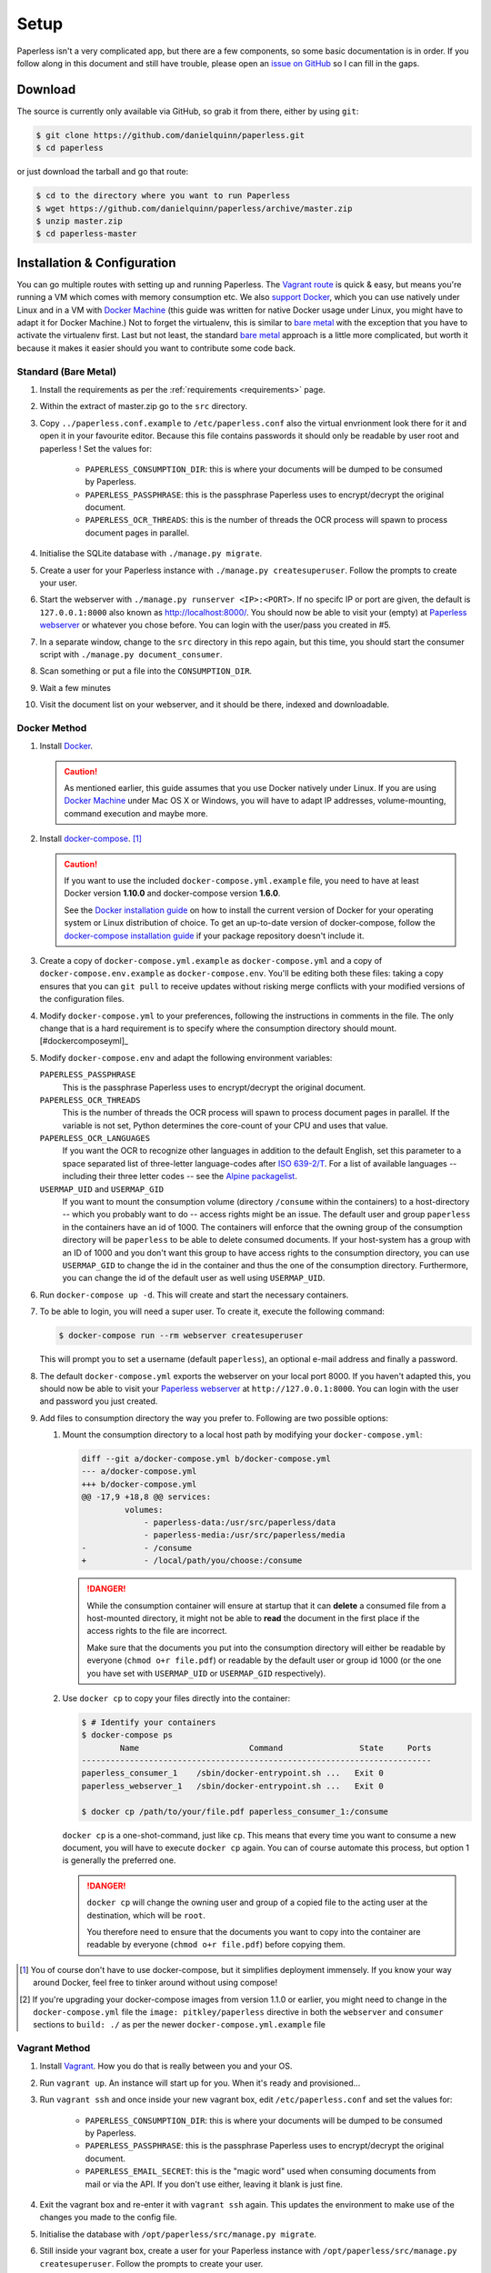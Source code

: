 .. _setup:

Setup
=====

Paperless isn't a very complicated app, but there are a few components, so some
basic documentation is in order.  If you follow along in this document and
still have trouble, please open an `issue on GitHub`_ so I can fill in the
gaps.

.. _issue on GitHub: https://github.com/danielquinn/paperless/issues


.. _setup-download:

Download
--------

The source is currently only available via GitHub, so grab it from there,
either by using ``git``:

.. code:: bash

    $ git clone https://github.com/danielquinn/paperless.git
    $ cd paperless

or just download the tarball and go that route:

.. code:: bash

    $ cd to the directory where you want to run Paperless
    $ wget https://github.com/danielquinn/paperless/archive/master.zip
    $ unzip master.zip
    $ cd paperless-master


.. _setup-installation:

Installation & Configuration
----------------------------

You can go multiple routes with setting up and running Paperless. The `Vagrant
route`_ is quick & easy, but means you're running a VM which comes with memory
consumption etc. We also `support Docker`_, which you can use natively under
Linux and in a VM with `Docker Machine`_ (this guide was written for native
Docker usage under Linux, you might have to adapt it for Docker Machine.)
Not to forget the virtualenv, this is similar to `bare metal`_ with the
exception that you have to activate the virtualenv first.
Last but not least, the standard `bare metal`_ approach is a little more
complicated, but worth it because it makes it easier should you want to
contribute some code back.

.. _Vagrant route: setup-installation-vagrant_
.. _support Docker: setup-installation-docker_
.. _bare metal: setup-installation-standard_
.. _Docker Machine: https://docs.docker.com/machine/


.. _setup-installation-standard:

Standard (Bare Metal)
.....................

1. Install the requirements as per the :ref:`requirements <requirements>` page.
2. Within the extract of master.zip go to the ``src`` directory.
3. Copy ``../paperless.conf.example`` to ``/etc/paperless.conf`` also the virtual
   envrionment look there for it and open it in your favourite editor.
   Because this file contains passwords it should only be readable by user root
   and paperless !  Set the values for:

    * ``PAPERLESS_CONSUMPTION_DIR``: this is where your documents will be
      dumped to be consumed by Paperless.
    * ``PAPERLESS_PASSPHRASE``: this is the passphrase Paperless uses to
      encrypt/decrypt the original document.
    * ``PAPERLESS_OCR_THREADS``: this is the number of threads the OCR process
      will spawn to process document pages in parallel.

4. Initialise the SQLite database with ``./manage.py migrate``.
5. Create a user for your Paperless instance with
   ``./manage.py createsuperuser``. Follow the prompts to create your user.
6. Start the webserver with ``./manage.py runserver <IP>:<PORT>``.
   If no specifc IP or port are given, the default is ``127.0.0.1:8000``
   also known as http://localhost:8000/.
   You should now be able to visit your (empty) at `Paperless webserver`_ or
   whatever you chose before.  You can login with the user/pass you created in
   #5.
7. In a separate window, change to the ``src`` directory in this repo again,
   but this time, you should start the consumer script with
   ``./manage.py document_consumer``.
8. Scan something or put a file into the  ``CONSUMPTION_DIR``.
9. Wait a few minutes
10. Visit the document list on your webserver, and it should be there, indexed
    and downloadable.

.. _Paperless webserver: http://127.0.0.1:8000


.. _setup-installation-docker:

Docker Method
.............

1. Install `Docker`_.

   .. caution::

      As mentioned earlier, this guide assumes that you use Docker natively
      under Linux. If you are using `Docker Machine`_ under Mac OS X or
      Windows, you will have to adapt IP addresses, volume-mounting, command
      execution and maybe more.

2. Install `docker-compose`_. [#compose]_

   .. caution::

       If you want to use the included ``docker-compose.yml.example`` file, you
       need to have at least Docker version **1.10.0** and docker-compose
       version **1.6.0**.

       See the `Docker installation guide`_ on how to install the current
       version of Docker for your operating system or Linux distribution of
       choice. To get an up-to-date version of docker-compose, follow the
       `docker-compose installation guide`_ if your package repository doesn't
       include it.

       .. _Docker installation guide: https://docs.docker.com/engine/installation/
       .. _docker-compose installation guide: https://docs.docker.com/compose/install/

3. Create a copy of ``docker-compose.yml.example`` as ``docker-compose.yml``
   and a copy of ``docker-compose.env.example`` as ``docker-compose.env``.
   You'll be editing both these files: taking a copy ensures that you can
   ``git pull`` to receive updates without risking merge conflicts with your
   modified versions of the configuration files.
4. Modify ``docker-compose.yml`` to your preferences, following the
   instructions in comments in the file. The only change that is a hard
   requirement is to specify where the consumption directory should
   mount.[#dockercomposeyml]_
5. Modify ``docker-compose.env`` and adapt the following environment variables:

   ``PAPERLESS_PASSPHRASE``
     This is the passphrase Paperless uses to encrypt/decrypt the original
     document.

   ``PAPERLESS_OCR_THREADS``
     This is the number of threads the OCR process will spawn to process
     document pages in parallel. If the variable is not set, Python determines
     the core-count of your CPU and uses that value.

   ``PAPERLESS_OCR_LANGUAGES``
     If you want the OCR to recognize other languages in addition to the
     default English, set this parameter to a space separated list of
     three-letter language-codes after `ISO 639-2/T`_. For a list of available
     languages -- including their three letter codes -- see the
     `Alpine packagelist`_.

   ``USERMAP_UID`` and ``USERMAP_GID``
     If you want to mount the consumption volume (directory ``/consume`` within
     the containers) to a host-directory -- which you probably want to do --
     access rights might be an issue. The default user and group ``paperless``
     in the containers have an id of 1000. The containers will enforce that the
     owning group of the consumption directory will be ``paperless`` to be able
     to delete consumed documents. If your host-system has a group with an ID
     of 1000 and you don't want this group to have access rights to the
     consumption directory, you can use ``USERMAP_GID`` to change the id in the
     container and thus the one of the consumption directory. Furthermore, you
     can change the id of the default user as well using ``USERMAP_UID``.

6. Run ``docker-compose up -d``. This will create and start the necessary
   containers.
7. To be able to login, you will need a super user. To create it, execute the
   following command:

   .. code-block:: shell-session

       $ docker-compose run --rm webserver createsuperuser

   This will prompt you to set a username (default ``paperless``), an optional
   e-mail address and finally a password.
8. The default ``docker-compose.yml`` exports the webserver on your local port
   8000. If you haven't adapted this, you should now be able to visit your
   `Paperless webserver`_ at ``http://127.0.0.1:8000``. You can login with the
   user and password you just created.
9. Add files to consumption directory the way you prefer to. Following are two
   possible options:

   1. Mount the consumption directory to a local host path by modifying your
      ``docker-compose.yml``:

      .. code-block:: diff

         diff --git a/docker-compose.yml b/docker-compose.yml
         --- a/docker-compose.yml
         +++ b/docker-compose.yml
         @@ -17,9 +18,8 @@ services:
                  volumes:
                      - paperless-data:/usr/src/paperless/data
                      - paperless-media:/usr/src/paperless/media
         -            - /consume
         +            - /local/path/you/choose:/consume

      .. danger::

          While the consumption container will ensure at startup that it can
          **delete** a consumed file from a host-mounted directory, it might
          not be able to **read** the document in the first place if the access
          rights to the file are incorrect.

          Make sure that the documents you put into the consumption directory
          will either be readable by everyone (``chmod o+r file.pdf``) or
          readable by the default user or group id 1000 (or the one you have
          set with ``USERMAP_UID`` or ``USERMAP_GID`` respectively).

   2. Use ``docker cp`` to copy your files directly into the container:

      .. code-block:: shell-session

         $ # Identify your containers
         $ docker-compose ps
                 Name                       Command                State     Ports
         -------------------------------------------------------------------------
         paperless_consumer_1    /sbin/docker-entrypoint.sh ...   Exit 0
         paperless_webserver_1   /sbin/docker-entrypoint.sh ...   Exit 0

         $ docker cp /path/to/your/file.pdf paperless_consumer_1:/consume

      ``docker cp`` is a one-shot-command, just like ``cp``. This means that
      every time you want to consume a new document, you will have to execute
      ``docker cp`` again. You can of course automate this process, but option
      1 is generally the preferred one.

      .. danger::

          ``docker cp`` will change the owning user and group of a copied file
          to the acting user at the destination, which will be ``root``.

          You therefore need to ensure that the documents you want to copy into
          the container are readable by everyone (``chmod o+r file.pdf``)
          before copying them.


.. _Docker: https://www.docker.com/
.. _docker-compose: https://docs.docker.com/compose/install/
.. _ISO 639-2/T: https://en.wikipedia.org/wiki/List_of_ISO_639-1_codes
.. _Alpine packagelist: https://pkgs.alpinelinux.org/packages?name=tesseract-ocr-data*&arch=x86_64

.. [#compose] You of course don't have to use docker-compose, but it
   simplifies deployment immensely. If you know your way around Docker, feel
   free to tinker around without using compose!

.. [#dockercomposeyml] If you're upgrading your docker-compose images from
   version 1.1.0 or earlier, you might need to change in the
   ``docker-compose.yml`` file the ``image: pitkley/paperless`` directive in
   both the ``webserver`` and ``consumer`` sections to ``build: ./`` as per the
   newer ``docker-compose.yml.example`` file


.. _setup-installation-vagrant:

Vagrant Method
..............

1. Install `Vagrant`_.  How you do that is really between you and your OS.
2. Run ``vagrant up``.  An instance will start up for you.  When it's ready and
   provisioned...
3. Run ``vagrant ssh`` and once inside your new vagrant box, edit
   ``/etc/paperless.conf`` and set the values for:

    * ``PAPERLESS_CONSUMPTION_DIR``: this is where your documents will be
      dumped to be consumed by Paperless.
    * ``PAPERLESS_PASSPHRASE``: this is the passphrase Paperless uses to
      encrypt/decrypt the original document.
    * ``PAPERLESS_EMAIL_SECRET``: this is the "magic word" used when consuming
      documents from mail or via the API.  If you don't use either, leaving it
      blank is just fine.

4. Exit the vagrant box and re-enter it with ``vagrant ssh`` again.  This
   updates the environment to make use of the changes you made to the config
   file.
5. Initialise the database with ``/opt/paperless/src/manage.py migrate``.
6. Still inside your vagrant box, create a user for your Paperless instance
   with ``/opt/paperless/src/manage.py createsuperuser``. Follow the prompts to
   create your user.
7. Start the webserver with
   ``/opt/paperless/src/manage.py runserver 0.0.0.0:8000``. You should now be
   able to visit your (empty) `Paperless webserver`_ at ``172.28.128.4:8000``.
   You can login with the user/pass you created in #6.
8. In a separate window, run ``vagrant ssh`` again, but this time once inside
   your vagrant instance, you should start the consumer script with
   ``/opt/paperless/src/manage.py document_consumer``.
9. Scan something.  Put it in the ``CONSUMPTION_DIR``.
10. Wait a few minutes
11. Visit the document list on your webserver, and it should be there, indexed
    and downloadable.

.. _Vagrant: https://vagrantup.com/
.. _Paperless server: http://172.28.128.4:8000


.. _setup-permanent:

Making Things a Little more Permanent
-------------------------------------

Once you've tested things and are happy with the work flow, you can automate
the process of starting the webserver and consumer automatically.


.. _setup-permanent-standard-systemd:

Standard (Bare Metal, Systemd)
..............................

If you're running on a bare metal system that's using Systemd, you can use the
service unit files in the ``scripts`` directory to set this up.  You'll need to
create a user called ``paperless`` (without login (if not already done so #5))
and setup Paperless to be in a place that this new user can read and write to.
Be sure to edit the service  scripts to point to the proper location of your
paperless install, referencing the appropriate Python binary. For example:
``ExecStart=/path/to/python3 /path/to/paperless/src/manage.py document_consumer``.
If you don't want to make a new user, you can change the ``Group`` and ``User``
variables accordingly.

Then, as ``root`` (or using ``sudo``) you can just copy the ``.service`` files
to the Systemd directory and tell it to enable the two services::

    # cp /path/to/paperless/scripts/paperless-consumer.service /etc/systemd/system/
    # cp /path/to/paperless/scripts/paperless-webserver.service /etc/systemd/system/
    # systemctl enable paperless-consumer
    # systemctl enable paperless-webserver
    # systemctl start paperless-consumer
    # systemctl start paperless-webserver


.. _setup-permanent-standard-ubuntu14:

Ubuntu 14.04 (Bare Metal, Upstart)
..................................

Ubuntu 14.04 and earlier use the `Upstart`_ init system to start services
during the boot process. To configure Upstart to run Paperless automatically
after restarting your system:

1. Change to the directory where Upstart's configuration files are kept:
   ``cd /etc/init``
2. Create a new file: ``sudo nano paperless-server.conf``
3. In the newly-created file enter::

    start on (local-filesystems and net-device-up IFACE=eth0)
    stop on shutdown

    respawn
    respawn limit 10 5

    script
      exec /srv/paperless/src/manage.py runserver --noreload 0.0.0.0:80
    end script

   Note that you'll need to replace ``/srv/paperless/src/manage.py`` with the
   path to the ``manage.py`` script in your installation directory.

  If you are using a network interface other than ``eth0``, you will have to
  change ``IFACE=eth0``. For example, if you are connected via WiFi, you will
  likely need to replace ``eth0`` above with ``wlan0``. To see all interfaces,
  run ``ifconfig -a``.

  Save the file.

4. Create a new file: ``sudo nano paperless-consumer.conf``

5. In the newly-created file enter::

    start on (local-filesystems and net-device-up IFACE=eth0)
    stop on shutdown

    respawn
    respawn limit 10 5

    script
      exec /srv/paperless/src/manage.py document_consumer
    end script

  Replace ``/srv/paperless/src/manage.py`` with the same values as in step 3
  above and replace ``eth0`` with the appropriate value, if necessary. Save the
  file.

These two configuration files together will start both the Paperless webserver
and document consumer processes when the file system and network interface
specified is available after boot. Furthermore, if either process ever exits
unexpectedly, Upstart will try to restart it a maximum of 10 times within a 5
second period.

.. _Upstart: http://upstart.ubuntu.com/


.. _setup-permanent-vagrant:


Using a Real Webserver
......................

The default is to use Django's development server, as that's easy and does the
job well enough on a home network.  However, if you want to do things right,
it's probably a good idea to use a webserver capable of handling more than one
thread. You will also have to let the webserver serve the static files (CSS,
JavaScript) from the directory configured in ``PAPERLESS_STATICDIR``. For that,
you need to run ``./manage.py collectstatic`` in the ``src`` directory.  The
default static files directory is ``../static``.

Apache
~~~~~~

This is a configuration supplied by `steckerhalter`_ on GitHub.  It uses Apache
and mod_wsgi, with a Paperless installation in /home/paperless/:

.. code:: apache

    <VirtualHost *:80>
        ServerName example.com

        Alias /static/ /home/paperless/paperless/static/
        <Directory /home/paperless/paperless/static>
            Require all granted
        </Directory>

        WSGIScriptAlias / /home/paperless/paperless/src/paperless/wsgi.py
        WSGIDaemonProcess example.com user=paperless group=paperless threads=5 python-path=/home/paperless/paperless/src:/home/paperless/.env/lib/python3.4/site-packages
        WSGIProcessGroup example.com

        <Directory /home/paperless/paperless/src/paperless>
            <Files wsgi.py>
                Require all granted
            </Files>
        </Directory>
    </VirtualHost>

.. _steckerhalter: https://github.com/steckerhalter


Nginx + Gunicorn
~~~~~~~~~~~~~~~~

If you're using Nginx, the most common setup is to combine it with a
Python-based server like Gunicorn so that Nginx is acting as a proxy.  Below is
a copy of a simple Nginx configuration fragment making use of SSL and IPv6 to
refer to a gunicorn instance listening on a local Unix socket:

.. code:: nginx

    upstream transfer_server {
      server unix:/run/example.com/gunicorn.sock fail_timeout=0;
    }

    # Redirect requests on port 80 to 443
    server {
      listen 80;
      listen [::]:80;
      server_name example.com;
      rewrite ^ https://$server_name$request_uri? permanent;
    }

    server {

      listen 443 ssl;
      listen [::]:443;
      client_max_body_size 4G;
      server_name example.com;
      keepalive_timeout 5;
      root /var/www/example.com;

      ssl on;

      ssl_certificate         /etc/letsencrypt/live/example.com/fullchain.pem;
      ssl_certificate_key     /etc/letsencrypt/live/example.com/privkey.pem;
      ssl_trusted_certificate /etc/letsencrypt/live/example.com/fullchain.pem;
      ssl_session_timeout 1d;
      ssl_session_cache shared:SSL:50m;

      # Diffie-Hellman parameter for DHE ciphersuites, recommended 2048 bits
      # Generate with:
      #   openssl dhparam -out /etc/nginx/dhparam.pem 2048
      ssl_dhparam /etc/nginx/dhparam.pem;

      # What Mozilla calls "Intermediate configuration"
      # Copied from https://mozilla.github.io/server-side-tls/ssl-config-generator/
      ssl_protocols TLSv1 TLSv1.1 TLSv1.2;
      ssl_ciphers 'ECDHE-ECDSA-CHACHA20-POLY1305:ECDHE-RSA-CHACHA20-POLY1305:ECDHE-ECDSA-AES128-GCM-SHA256:ECDHE-RSA-AES128-GCM-SHA256:ECDHE-ECDSA-AES256-GCM-SHA384:ECDHE-RSA-AES256-GCM-SHA384:DHE-RSA-AES128-GCM-SHA256:DHE-RSA-AES256-GCM-SHA384:ECDHE-ECDSA-AES128-SHA256:ECDHE-RSA-AES128-SHA256:ECDHE-ECDSA-AES128-SHA:ECDHE-RSA-AES256-SHA384:ECDHE-RSA-AES128-SHA:ECDHE-ECDSA-AES256-SHA384:ECDHE-ECDSA-AES256-SHA:ECDHE-RSA-AES256-SHA:DHE-RSA-AES128-SHA256:DHE-RSA-AES128-SHA:DHE-RSA-AES256-SHA256:DHE-RSA-AES256-SHA:ECDHE-ECDSA-DES-CBC3-SHA:ECDHE-RSA-DES-CBC3-SHA:EDH-RSA-DES-CBC3-SHA:AES128-GCM-SHA256:AES256-GCM-SHA384:AES128-SHA256:AES256-SHA256:AES128-SHA:AES256-SHA:DES-CBC3-SHA:!DSS';
      ssl_prefer_server_ciphers on;

      add_header Strict-Transport-Security max-age=15768000;

      ssl_stapling on;
      ssl_stapling_verify on;

      access_log /var/log/nginx/example.com.log main;
      error_log /var/log/nginx/example.com.err info;

      location / {
        try_files $uri @proxy_to_app;
      }

      location @proxy_to_app {
        proxy_set_header X-Forwarded-For $proxy_add_x_forwarded_for;
        proxy_set_header X-Forwarded-Proto https;
        proxy_set_header Host $host;
        proxy_redirect off;
        proxy_pass http://transfer_server;
      }

    }

Once you've got Nginx configured, you'll want to have a configuration file for
your gunicorn instance.  This should do the trick:

.. code:: python

    import os

    bind = 'unix:/run/example.com/gunicorn.sock'
    backlog = 2048
    workers = 6
    worker_class = 'sync'
    worker_connections = 1000
    timeout = 30
    keepalive = 2
    debug = False
    spew = False
    daemon = False
    pidfile = None
    umask = 0
    user = None
    group = None
    tmp_upload_dir = None
    errorlog = '/var/log/example.com/gunicorn.err'
    loglevel = 'warning'
    accesslog = '/var/log/example.com/gunicorn.log'
    proc_name = None

    def post_fork(server, worker):
        server.log.info("Worker spawned (pid: %s)", worker.pid)

    def pre_fork(server, worker):
        pass

    def pre_exec(server):
        server.log.info("Forked child, re-executing.")

    def when_ready(server):
        server.log.info("Server is ready. Spawning workers")

    def worker_int(worker):
        worker.log.info("worker received INT or QUIT signal")

        ## get traceback info
        import threading, sys, traceback
        id2name = dict([(th.ident, th.name) for th in threading.enumerate()])
        code = []
        for threadId, stack in sys._current_frames().items():
            code.append("\n# Thread: %s(%d)" % (id2name.get(threadId,""),
                threadId))
            for filename, lineno, name, line in traceback.extract_stack(stack):
                code.append('File: "%s", line %d, in %s' % (filename,
                    lineno, name))
                if line:
                    code.append("  %s" % (line.strip()))
        worker.log.debug("\n".join(code))

    def worker_abort(worker):
        worker.log.info("worker received SIGABRT signal")

Vagrant
.......

You may use the Ubuntu explanation above. Replace
``(local-filesystems and net-device-up IFACE=eth0)`` with ``vagrant-mounted``.

.. _setup-permanent-docker:

Docker
......

If you're using Docker, you can set a restart-policy_ in the
``docker-compose.yml`` to have the containers automatically start with the
Docker daemon.

.. _restart-policy: https://docs.docker.com/engine/reference/commandline/run/#restart-policies-restart


.. _setup-subdirectory:

Hosting Paperless in a Subdirectory
-----------------------------------

Paperless was designed to run off the root of the hosting domain,
(ie: ``https://example.com/``) but with a few changes, you can configure
it to run in a subdirectory on your server
(ie: ``https://example.com/paperless/``).

Thanks to the efforts of `maphy-psd`_ on `Github`_, running Paperless in a
subdirectory is now as easy as setting a config variable.  Simply set
``PAPERLESS_FORCE_SCRIPT_NAME`` in your environment or
``/etc/paperless.conf`` to the path you want Paperless hosted at, configure
Nginx/Apache for your needs and you're done.  So, if you want Paperless to live
at ``https://example.com/arbitrary/path/to/paperless`` then you just set
``PAPERLESS_FORCE_SCRIPT_NAME`` to ``/arbitrary/path/to/paperless``.  Note the
leading ``/`` there.

As to how to configure Nginx or Apache for this, that's on you :-)

.. _maphy-psd: https://github.com/maphy-psd
.. _Github: https://github.com/danielquinn/paperless/pull/255
